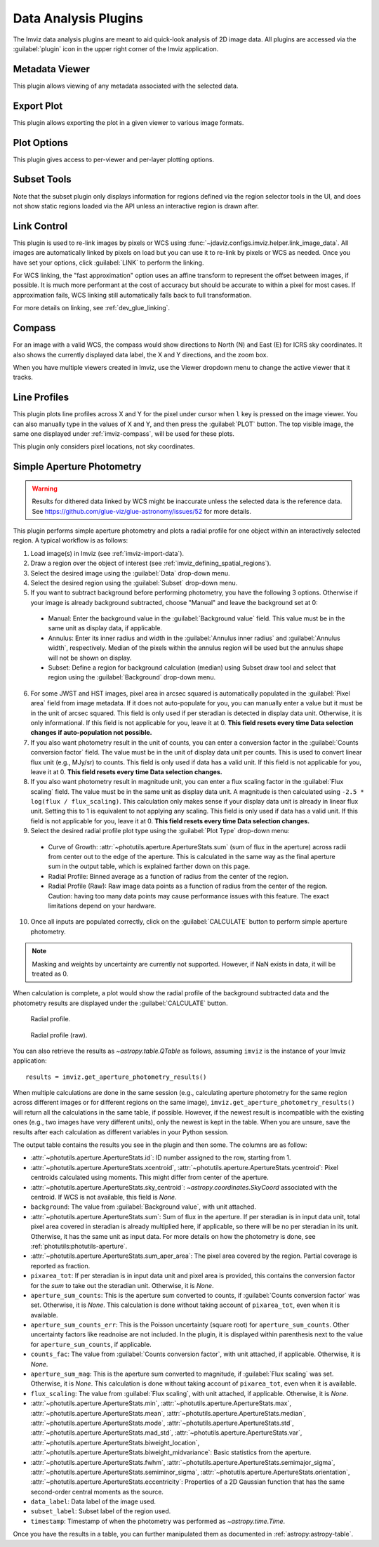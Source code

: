 .. _imviz_plugins:

*********************
Data Analysis Plugins
*********************

The Imviz data analysis plugins are meant to aid quick-look analysis
of 2D image data. All plugins are accessed via the :guilabel:`plugin`
icon in the upper right corner of the Imviz application.

.. _metadata-viewer:

Metadata Viewer
===============

This plugin allows viewing of any metadata associated with the selected data.

.. _imviz-export-plot:

Export Plot
===========

This plugin allows exporting the plot in a given viewer to various image formats.

.. _imviz-plot-options:

Plot Options
============

This plugin gives access to per-viewer and per-layer plotting options.

.. _imviz-subset-plugin:

Subset Tools
============

Note that the subset plugin only displays information for regions defined via
the region selector tools in the UI, and does not show static regions loaded 
via the API unless an interactive region is drawn after. 

.. seealso::

    :ref:`Subset Tools <specviz-subset-plugin>`
        Specviz documentation on the Subset Tools plugin.

.. _imviz-link-control:

Link Control
============

This plugin is used to re-link images by pixels or WCS using
:func:`~jdaviz.configs.imviz.helper.link_image_data`.
All images are automatically linked by pixels on load but you can use
it to re-link by pixels or WCS as needed. Once you have set your
options, click :guilabel:`LINK` to perform the linking.

For WCS linking, the "fast approximation" option uses an affine transform
to represent the offset between images, if possible. It is much more
performant at the cost of accuracy but should be accurate to within a pixel
for most cases. If approximation fails, WCS linking still automatically
falls back to full transformation.

For more details on linking, see :ref:`dev_glue_linking`.

.. _imviz-compass:

Compass
=======

For an image with a valid WCS, the compass would show directions to North (N)
and East (E) for ICRS sky coordinates. It also shows the currently displayed
data label, the X and Y directions, and the zoom box.

When you have multiple viewers created in Imviz, use the Viewer dropdown menu
to change the active viewer that it tracks.

.. _line-profile-xy:

Line Profiles
=============

This plugin plots line profiles across X and Y for the pixel under cursor
when ``l`` key is pressed on the image viewer. You can also manually type in the
values of X and Y, and then press the :guilabel:`PLOT` button.
The top visible image, the same one displayed under :ref:`imviz-compass`,
will be used for these plots.

This plugin only considers pixel locations, not sky coordinates.

.. _aper-phot-simple:

Simple Aperture Photometry
==========================

.. warning::

    Results for dithered data linked by WCS might be inaccurate unless the selected
    data is the reference data. See https://github.com/glue-viz/glue-astronomy/issues/52
    for more details.

This plugin performs simple aperture photometry
and plots a radial profile for one object within
an interactively selected region. A typical workflow is as follows:

1. Load image(s) in Imviz (see :ref:`imviz-import-data`).
2. Draw a region over the object of interest (see :ref:`imviz_defining_spatial_regions`).
3. Select the desired image using the :guilabel:`Data` drop-down menu.
4. Select the desired region using the :guilabel:`Subset` drop-down menu.
5. If you want to subtract background before performing photometry,
   you have the following 3 options. Otherwise if your image is already
   background subtracted, choose "Manual" and leave the background set at 0:

  * Manual: Enter the background value in the :guilabel:`Background value` field.
    This value must be in the same unit as display data, if applicable.
  * Annulus: Enter its inner radius and width in the :guilabel:`Annulus inner radius`
    and :guilabel:`Annulus width`, respectively. Median of the pixels within
    the annulus region will be used but the annulus shape will not be shown on display.
  * Subset: Define a region for background calculation (median) using Subset draw tool
    and select that region using the :guilabel:`Background` drop-down menu.

6. For some JWST and HST images, pixel area in arcsec squared is automatically
   populated in the :guilabel:`Pixel area` field from image metadata. If it does
   not auto-populate for you, you can manually enter a value but it must be in the
   unit of arcsec squared. This field is only used if per steradian is detected
   in display data unit. Otherwise, it is only informational.
   If this field is not applicable for you, leave it at 0.
   **This field resets every time Data selection changes if auto-population not possible.**
7. If you also want photometry result in the unit of counts, you can enter a
   conversion factor in the :guilabel:`Counts conversion factor` field. The value
   must be in the unit of display data unit per counts. This is used to convert linear
   flux unit (e.g., MJy/sr) to counts. This field is only used if data has a valid unit.
   If this field is not applicable for you, leave it at 0.
   **This field resets every time Data selection changes.**
8. If you also want photometry result in magnitude unit, you can enter a flux
   scaling factor in the :guilabel:`Flux scaling` field. The value must be in the
   same unit as display data unit. A magnitude is then calculated using
   ``-2.5 * log(flux / flux_scaling)``. This calculation only makes sense if your
   display data unit is already in linear flux unit. Setting this to 1 is equivalent
   to not applying any scaling. This field is only used if data has a valid unit.
   If this field is not applicable for you, leave it at 0.
   **This field resets every time Data selection changes.**
9. Select the desired radial profile plot type using the :guilabel:`Plot Type` drop-down menu:

  * Curve of Growth: :attr:`~photutils.aperture.ApertureStats.sum` (sum of flux in the aperture)
    across radii from center out to the edge of the aperture. This is calculated in the same
    way as the final aperture sum in the output table, which is explained farther down on
    this page.
  * Radial Profile: Binned average as a function of radius from the center of the region.
  * Radial Profile (Raw): Raw image data points as a function of radius from the center of the region.
    Caution: having too many data points may cause performance issues with this feature. 
    The exact limitations depend on your hardware.

10. Once all inputs are populated correctly, click on the :guilabel:`CALCULATE`
    button to perform simple aperture photometry.

.. note::

    Masking and weights by uncertainty are currently not supported.
    However, if NaN exists in data, it will be treated as 0.

When calculation is complete, a plot would show the radial profile
of the background subtracted data and the photometry results are displayed under the
:guilabel:`CALCULATE` button.

.. figure:: img/imviz_radial_profile.png
    :alt: Imviz radial profile plot.

    Radial profile.

.. figure:: img/imviz_radial_profile_raw.png
    :alt: Imviz radial profile plot (raw).

    Radial profile (raw).

You can also retrieve the results as `~astropy.table.QTable` as follows,
assuming ``imviz`` is the instance of your Imviz application::

    results = imviz.get_aperture_photometry_results()

When multiple calculations are done in the same session (e.g., calculating
aperture photometry for the same region across different images or for
different regions on the same image), ``imviz.get_aperture_photometry_results()``
will return all the calculations in the same table, if possible.
However, if the newest result is incompatible with the existing ones (e.g., two
images have very different units), only the newest is kept in the table.
When you are unsure, save the results after each calculation as different
variables in your Python session.

The output table contains the results you see in the plugin and then some.
The columns are as follow:

* :attr:`~photutils.aperture.ApertureStats.id`: ID number assigned to the row,
  starting from 1.
* :attr:`~photutils.aperture.ApertureStats.xcentroid`,
  :attr:`~photutils.aperture.ApertureStats.ycentroid`: Pixel centroids
  calculated using moments. This might differ from center of the aperture.
* :attr:`~photutils.aperture.ApertureStats.sky_centroid`:
  `~astropy.coordinates.SkyCoord` associated with the centroid.
  If WCS is not available, this field is `None`.
* ``background``: The value from :guilabel:`Background value`, with unit attached.
* :attr:`~photutils.aperture.ApertureStats.sum`: Sum of flux in the aperture.
  If per steradian is in input data unit, total pixel area covered in steradian
  is already multiplied here, if applicable, so there will be no per steradian
  in its unit. Otherwise, it has the same unit as input data. For more details
  on how the photometry is done, see :ref:`photutils:photutils-aperture`.
* :attr:`~photutils.aperture.ApertureStats.sum_aper_area`: The pixel area
  covered by the region. Partial coverage is reported as fraction.
* ``pixarea_tot``: If per steradian is in input data unit and pixel area is
  provided, this contains the conversion factor for the *sum* to take out
  the steradian unit. Otherwise, it is `None`.
* ``aperture_sum_counts``: This is the aperture sum converted to counts,
  if :guilabel:`Counts conversion factor` was set. Otherwise, it is `None`.
  This calculation is done without taking account of ``pixarea_tot``, even
  when it is available.
* ``aperture_sum_counts_err``: This is the Poisson uncertainty (square root)
  for ``aperture_sum_counts``. Other uncertainty factors like readnoise are
  not included. In the plugin, it is displayed within parenthesis next to
  the value for ``aperture_sum_counts``, if applicable.
* ``counts_fac``: The value from :guilabel:`Counts conversion factor`, with
  unit attached, if applicable. Otherwise, it is `None`.
* ``aperture_sum_mag``: This is the aperture sum converted to magnitude, if
  :guilabel:`Flux scaling` was set. Otherwise, it is `None`. This calculation
  is done without taking account of ``pixarea_tot``, even when it is available.
* ``flux_scaling``: The value from :guilabel:`Flux scaling`, with unit attached,
  if applicable. Otherwise, it is `None`.
* :attr:`~photutils.aperture.ApertureStats.min`,
  :attr:`~photutils.aperture.ApertureStats.max`,
  :attr:`~photutils.aperture.ApertureStats.mean`,
  :attr:`~photutils.aperture.ApertureStats.median`,
  :attr:`~photutils.aperture.ApertureStats.mode`,
  :attr:`~photutils.aperture.ApertureStats.std`,
  :attr:`~photutils.aperture.ApertureStats.mad_std`,
  :attr:`~photutils.aperture.ApertureStats.var`,
  :attr:`~photutils.aperture.ApertureStats.biweight_location`,
  :attr:`~photutils.aperture.ApertureStats.biweight_midvariance`: Basic statistics
  from the aperture.
* :attr:`~photutils.aperture.ApertureStats.fwhm`,
  :attr:`~photutils.aperture.ApertureStats.semimajor_sigma`,
  :attr:`~photutils.aperture.ApertureStats.semiminor_sigma`,
  :attr:`~photutils.aperture.ApertureStats.orientation`,
  :attr:`~photutils.aperture.ApertureStats.eccentricity`: Properties of a 2D
  Gaussian function that has the same second-order central moments as the source.
* ``data_label``: Data label of the image used.
* ``subset_label``: Subset label of the region used.
* ``timestamp``: Timestamp of when the photometry was performed as
  `~astropy.time.Time`.

Once you have the results in a table, you can further manipulated them as
documented in :ref:`astropy:astropy-table`.
